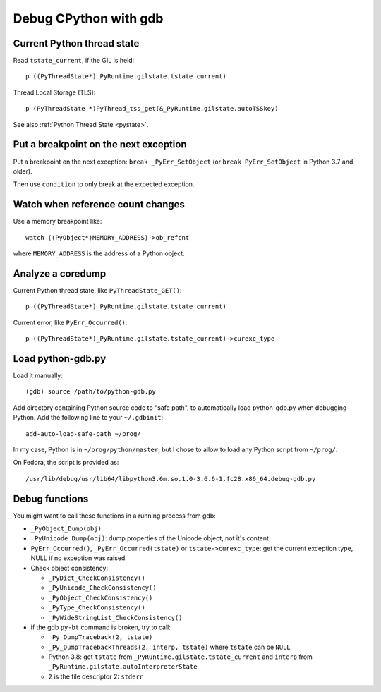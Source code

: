 .. _gdb:

++++++++++++++++++++++
Debug CPython with gdb
++++++++++++++++++++++

Current Python thread state
===========================

Read ``tstate_current``, if the GIL is held::

    p ((PyThreadState*)_PyRuntime.gilstate.tstate_current)

Thread Local Storage (TLS)::

    p (PyThreadState *)PyThread_tss_get(&_PyRuntime.gilstate.autoTSSkey)

See also :ref:`Python Thread State <pystate>`.


Put a breakpoint on the next exception
======================================

Put a breakpoint on the next exception: ``break _PyErr_SetObject``
(or ``break PyErr_SetObject`` in Python 3.7 and older).

Then use ``condition`` to only break at the expected exception.


Watch when reference count changes
==================================

Use a memory breakpoint like::

    watch ((PyObject*)MEMORY_ADDRESS)->ob_refcnt

where ``MEMORY_ADDRESS`` is the address of a Python object.

Analyze a coredump
==================

Current Python thread state, like ``PyThreadState_GET()``::

    p ((PyThreadState*)_PyRuntime.gilstate.tstate_current)

Current error, like ``PyErr_Occurred()``::

    p ((PyThreadState*)_PyRuntime.gilstate.tstate_current)->curexc_type


Load python-gdb.py
==================

Load it manually::

   (gdb) source /path/to/python-gdb.py

Add directory containing Python source code to "safe path", to automatically
load python-gdb.py when debugging Python. Add the following line to your
``~/.gdbinit``::

   add-auto-load-safe-path ~/prog/

In my case, Python is in ``~/prog/python/master``, but I chose to allow to load
any Python script from ``~/prog/``.

On Fedora, the script is provided as::

   /usr/lib/debug/usr/lib64/libpython3.6m.so.1.0-3.6.6-1.fc28.x86_64.debug-gdb.py


Debug functions
===============

You might want to call these functions in a running process from gdb:

* ``_PyObject_Dump(obj)``
* ``_PyUnicode_Dump(obj)``: dump properties of the Unicode object,
  not it's content
* ``PyErr_Occurred()``, ``_PyErr_Occurred(tstate)`` or ``tstate->curexc_type``:
  get the current exception type, NULL if no exception was raised.
* Check object consistency:

  * ``_PyDict_CheckConsistency()``
  * ``_PyUnicode_CheckConsistency()``
  * ``_PyObject_CheckConsistency()``
  * ``_PyType_CheckConsistency()``
  * ``_PyWideStringList_CheckConsistency()``

* if the gdb ``py-bt`` command is broken, try to call:

  * ``_Py_DumpTraceback(2, tstate)``
  * ``_Py_DumpTracebackThreads(2, interp, tstate)`` where ``tstate``
    can be ``NULL``
  * Python 3.8: get ``tstate`` from ``_PyRuntime.gilstate.tstate_current`` and
    ``interp`` from ``_PyRuntime.gilstate.autoInterpreterState``
  * ``2`` is the file descriptor 2: ``stderr``
